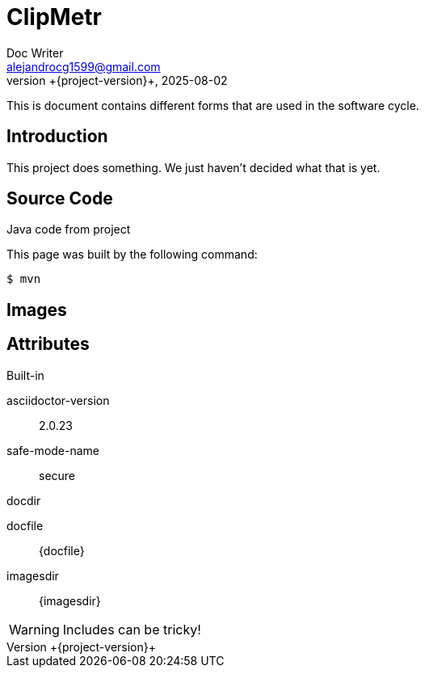 = ClipMetr
Doc Writer <alejandrocg1599@gmail.com>
2025-08-02
:revnumber: +{project-version}+
:example-caption!:


This is document contains different forms that are used in the software cycle.

== Introduction

This project does something.
We just haven't decided what that is yet.

== Source Code

[source,java]
.Java code from project
----

----

This page was built by the following command:

 $ mvn

== Images

[.thumb]


== Attributes

.Built-in
asciidoctor-version:: {asciidoctor-version}
safe-mode-name:: {safe-mode-name}
docdir:: {docdir}
docfile:: {docfile}
imagesdir:: {imagesdir}


WARNING: Includes can be tricky!